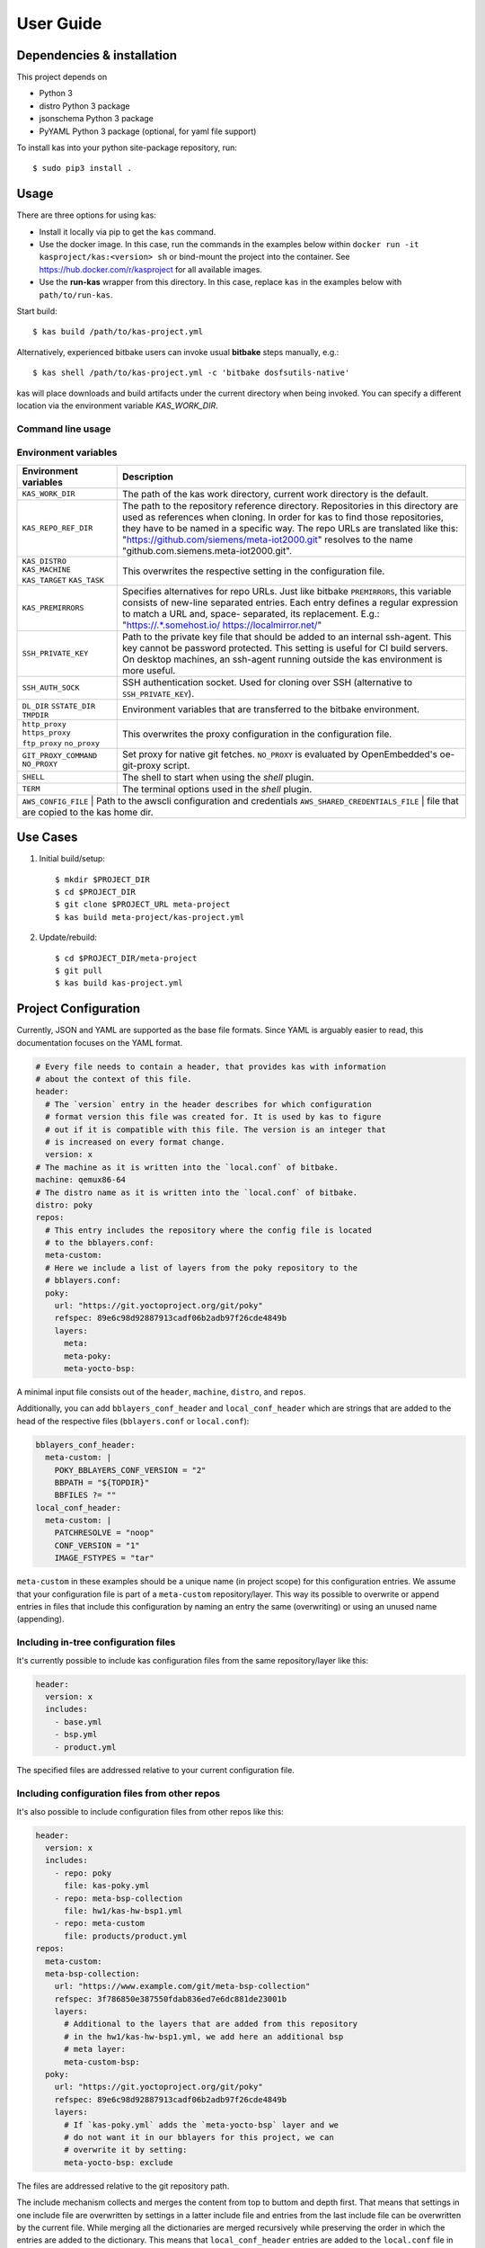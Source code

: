 User Guide
==========

Dependencies & installation
---------------------------

This project depends on

- Python 3
- distro Python 3 package
- jsonschema Python 3 package
- PyYAML Python 3 package (optional, for yaml file support)

To install kas into your python site-package repository, run::

    $ sudo pip3 install .


Usage
-----

There are three options for using kas:

- Install it locally via pip to get the ``kas`` command.
- Use the docker image. In this case, run the commands in the examples below
  within ``docker run -it kasproject/kas:<version> sh`` or bind-mount the
  project into the container. See https://hub.docker.com/r/kasproject for all
  available images.
- Use the **run-kas** wrapper from this directory. In this case,
  replace ``kas`` in the examples below with ``path/to/run-kas``.

Start build::

    $ kas build /path/to/kas-project.yml

Alternatively, experienced bitbake users can invoke usual **bitbake** steps
manually, e.g.::

    $ kas shell /path/to/kas-project.yml -c 'bitbake dosfsutils-native'

kas will place downloads and build artifacts under the current directory when
being invoked. You can specify a different location via the environment
variable `KAS_WORK_DIR`.

Command line usage
~~~~~~~~~~~~~~~~~~

.. argparse::
    :module: kas.kas
    :func: kas_get_argparser
    :prog: kas

Environment variables
~~~~~~~~~~~~~~~~~~~~~

+-----------------------+-----------------------------------------------------+
| Environment variables | Description                                         |
+=======================+=====================================================+
| ``KAS_WORK_DIR``      | The path of the kas work directory, current work    |
|                       | directory is the default.                           |
+-----------------------+-----------------------------------------------------+
| ``KAS_REPO_REF_DIR``  | The path to the repository reference directory.     |
|                       | Repositories in this directory are used as          |
|                       | references when cloning. In order for kas to find   |
|                       | those repositories, they have to be named in a      |
|                       | specific way. The repo URLs are translated like     |
|                       | this: "https://github.com/siemens/meta-iot2000.git" |
|                       | resolves to the name                                |
|                       | "github.com.siemens.meta-iot2000.git".              |
+-----------------------+-----------------------------------------------------+
| ``KAS_DISTRO``        | This overwrites the respective setting in the       |
| ``KAS_MACHINE``       | configuration file.                                 |
| ``KAS_TARGET``        |                                                     |
| ``KAS_TASK``          |                                                     |
+-----------------------+-----------------------------------------------------+
| ``KAS_PREMIRRORS``    | Specifies alternatives for repo URLs. Just like     |
|                       | bitbake ``PREMIRRORS``, this variable consists of   |
|                       | new-line separated entries. Each entry defines a    |
|                       | regular expression to match a URL and, space-       |
|                       | separated, its replacement. E.g.:                   |
|                       | "https://.*\.somehost\.io/ https://localmirror.net/"|
+-----------------------+-----------------------------------------------------+
| ``SSH_PRIVATE_KEY``   | Path to the private key file that should be added   |
|                       | to an internal ssh-agent. This key cannot be        |
|                       | password protected. This setting is useful for CI   |
|                       | build servers. On desktop machines, an ssh-agent    |
|                       | running outside the kas environment is more useful. |
+-----------------------+-----------------------------------------------------+
| ``SSH_AUTH_SOCK``     | SSH authentication socket. Used for cloning over    |
|                       | SSH (alternative to ``SSH_PRIVATE_KEY``).           |
+-----------------------+-----------------------------------------------------+
| ``DL_DIR``            | Environment variables that are transferred to the   |
| ``SSTATE_DIR``        | bitbake environment.                                |
| ``TMPDIR``            |                                                     |
+-----------------------+-----------------------------------------------------+
| ``http_proxy``        | This overwrites the proxy configuration in the      |
| ``https_proxy``       | configuration file.                                 |
| ``ftp_proxy``         |                                                     |
| ``no_proxy``          |                                                     |
+-----------------------+-----------------------------------------------------+
| ``GIT_PROXY_COMMAND`` | Set proxy for native git fetches. ``NO_PROXY`` is   |
| ``NO_PROXY``          | evaluated by OpenEmbedded's oe-git-proxy script.    |
+-----------------------+-----------------------------------------------------+
| ``SHELL``             | The shell to start when using the `shell` plugin.   |
+-----------------------+-----------------------------------------------------+
| ``TERM``              | The terminal options used in the `shell` plugin.    |
+-----------------------+-----------------------------------------------------+
| ``AWS_CONFIG_FILE``   | Path to the awscli configuration and credentials    |
| ``AWS_SHARED_CREDENTIALS_FILE`` | file that are copied to the kas home dir. |
+-----------------------+-----------------------------------------------------+

Use Cases
---------

1.  Initial build/setup::

    $ mkdir $PROJECT_DIR
    $ cd $PROJECT_DIR
    $ git clone $PROJECT_URL meta-project
    $ kas build meta-project/kas-project.yml

2.  Update/rebuild::

    $ cd $PROJECT_DIR/meta-project
    $ git pull
    $ kas build kas-project.yml


Project Configuration
---------------------

Currently, JSON and YAML are supported as the base file formats. Since YAML is
arguably easier to read, this documentation focuses on the YAML format.

.. code-block:: yaml

    # Every file needs to contain a header, that provides kas with information
    # about the context of this file.
    header:
      # The `version` entry in the header describes for which configuration
      # format version this file was created for. It is used by kas to figure
      # out if it is compatible with this file. The version is an integer that
      # is increased on every format change.
      version: x
    # The machine as it is written into the `local.conf` of bitbake.
    machine: qemux86-64
    # The distro name as it is written into the `local.conf` of bitbake.
    distro: poky
    repos:
      # This entry includes the repository where the config file is located
      # to the bblayers.conf:
      meta-custom:
      # Here we include a list of layers from the poky repository to the
      # bblayers.conf:
      poky:
        url: "https://git.yoctoproject.org/git/poky"
        refspec: 89e6c98d92887913cadf06b2adb97f26cde4849b
        layers:
          meta:
          meta-poky:
          meta-yocto-bsp:

A minimal input file consists out of the ``header``, ``machine``, ``distro``,
and ``repos``.

Additionally, you can add ``bblayers_conf_header`` and ``local_conf_header``
which are strings that are added to the head of the respective files
(``bblayers.conf`` or ``local.conf``):

.. code-block:: yaml

    bblayers_conf_header:
      meta-custom: |
        POKY_BBLAYERS_CONF_VERSION = "2"
        BBPATH = "${TOPDIR}"
        BBFILES ?= ""
    local_conf_header:
      meta-custom: |
        PATCHRESOLVE = "noop"
        CONF_VERSION = "1"
        IMAGE_FSTYPES = "tar"

``meta-custom`` in these examples should be a unique name (in project scope)
for this configuration entries. We assume that your configuration file is part
of a ``meta-custom`` repository/layer. This way its possible to overwrite or
append entries in files that include this configuration by naming an entry the
same (overwriting) or using an unused name (appending).

Including in-tree configuration files
~~~~~~~~~~~~~~~~~~~~~~~~~~~~~~~~~~~~~

It's currently possible to include kas configuration files from the same
repository/layer like this:

.. code-block:: yaml

    header:
      version: x
      includes:
        - base.yml
        - bsp.yml
        - product.yml

The specified files are addressed relative to your current configuration file.

Including configuration files from other repos
~~~~~~~~~~~~~~~~~~~~~~~~~~~~~~~~~~~~~~~~~~~~~~

It's also possible to include configuration files from other repos like this:

.. code-block:: yaml

    header:
      version: x
      includes:
        - repo: poky
          file: kas-poky.yml
        - repo: meta-bsp-collection
          file: hw1/kas-hw-bsp1.yml
        - repo: meta-custom
          file: products/product.yml
    repos:
      meta-custom:
      meta-bsp-collection:
        url: "https://www.example.com/git/meta-bsp-collection"
        refspec: 3f786850e387550fdab836ed7e6dc881de23001b
        layers:
          # Additional to the layers that are added from this repository
          # in the hw1/kas-hw-bsp1.yml, we add here an additional bsp
          # meta layer:
          meta-custom-bsp:
      poky:
        url: "https://git.yoctoproject.org/git/poky"
        refspec: 89e6c98d92887913cadf06b2adb97f26cde4849b
        layers:
          # If `kas-poky.yml` adds the `meta-yocto-bsp` layer and we
          # do not want it in our bblayers for this project, we can
          # overwrite it by setting:
          meta-yocto-bsp: exclude

The files are addressed relative to the git repository path.

The include mechanism collects and merges the content from top to buttom and
depth first. That means that settings in one include file are overwritten
by settings in a latter include file and entries from the last include file can
be overwritten by the current file. While merging all the dictionaries are
merged recursively while preserving the order in which the entries are added to
the dictionary. This means that ``local_conf_header`` entries are added to the
``local.conf`` file in the same order in which they are defined in the
different include files. Note that the order of the configuration file entries
is not preserved within one include file, because the parser creates normal
unordered dictionaries.

Including configuration files via the command line
~~~~~~~~~~~~~~~~~~~~~~~~~~~~~~~~~~~~~~~~~~~~~~~~~~

When specifying the kas configuration file on the command line, additional
configurations can be included ad-hoc:

    $ kas build kas-base.yml:debug-image.yml:board.yml

This is equivalent to static inclusion from some kas-combined.yml like this:

.. code-block:: yaml

    header:
      version: x
      includes:
        - kas-base.yml
        - debug.image.yml
        - board.yml

Command line inclusion allows to create configurations on-demand, without the
need to write a kas configuration file for each possible combination.

Note that all configuration files combined via the command line either have to
come from the same repository or have to live outside of any versioning control.
kas will refuse any other combination in order to avoid complications and
configuration flaws that can easily emerge from them.

Configuration reference
~~~~~~~~~~~~~~~~~~~~~~~

* ``header``: dict [required]
    The header of every kas configuration file. It contains information about
    the context of the file.

  * ``version``: integer [required]
      Lets kas check if it is compatible with this file. See the
      :doc:`configuration format changelog <format-changelog>` for the
      format history and the latest available version.

  * ``includes``: list [optional]
      A list of configuration files this current file is based on. They are
      merged in order they are stated. So a latter one could overwrite
      settings from previous files. The current file can overwrite settings
      from every included file. An item in this list can have one of two types:

    * item: string
        The path to a kas configuration file, relative to the current file.

    * item: dict
        If files from other repositories should be included, choose this
        representation.

      * ``repo``: string [required]
          The id of the repository where the file is located. The repo
          needs to be defined in the ``repos`` dictionary as ``<repo-id>``.

      * ``file``: string [required]
          The path to the file relative to the root of the repository.

* ``defaults``: dict [optional]
    This key can be used to set default values for various properties.
    This may help you to avoid repeating the same property assignment in
    multiple places if, for example, you wish to use the same refspec for
    all repositories.

  * ``repos``: dict [optional]
      This key can contain default values for some repository properties.
      If a default value is set for a repository property it may still be
      overridden by setting the same property to a different value in a given
      repository.

    * ``refspec``: string [optional]
        Sets the default ``refspec`` property applied to all repositories that
        do not override this.

* ``machine``: string [optional]
    Contains the value of the ``MACHINE`` variable that is written into the
    ``local.conf``. Can be overwritten by the ``KAS_MACHINE`` environment
    variable and defaults to ``qemux86-64``.

* ``distro``: string [optional]
    Contains the value of the ``DISTRO`` variable that is written into the
    ``local.conf``. Can be overwritten by the ``KAS_DISTRO`` environment
    variable and defaults to ``poky``.

* ``target``: string [optional] or list [optional]
    Contains the target or a list of targets to build by bitbake. Can be
    overwritten by the ``KAS_TARGET`` environment variable and defaults to
    ``core-image-minimal``. Space is used as a delimiter if multiple targets
    should be specified via the environment variable.

* ``env``: dict [optional]
    Contains environment variable names with the default values. These
    variables are made available to bitbake via ``BB_ENV_EXTRAWHITE`` and can
    be overwritten by the variables of the environment in which kas is started.

* ``task``: string [optional]
    Contains the task to build by bitbake. Can be overwritten by the
    ``KAS_TASK`` environment variable and defaults to ``build``.

* ``repos``: dict [optional]
    Contains the definitions of all available repos and layers.

  * ``<repo-id>``: dict [optional]
      Contains the definition of a repository and the layers, that should be
      part of the build. If the value is ``None``, the repository, where the
      current configuration file is located is defined as ``<repo-id>`` and
      added as a layer to the build.

    * ``name``: string [optional]
        Defines under which name the repository is stored. If its missing
        the ``<repo-id>`` will be used.

    * ``url``: string [optional]
        The url of the repository. If this is missing, no version control
        operations are performed.

    * ``type``: string [optional]
        The type of version control repository. The default value is ``git``
        and ``hg`` is also supported.

    * ``refspec``: string [optional]
        The refspec that should be used. If ``url`` was specified but no
        ``refspec`` the revision you get depends on the defaults of the version
        control system used.

    * ``path``: string [optional]
        The path where the repository is stored.
        If the ``url`` and ``path`` is missing, the repository where the
        current configuration file is located is defined.
        If the ``url`` is missing and the path defined, this entry references
        the directory the path points to.
        If the ``url`` as well as the ``path`` is defined, the path is used to
        overwrite the checkout directory, that defaults to ``kas_work_dir``
        + ``repo.name``.
        In case of a relative path name ``kas_work_dir`` is prepended.

    * ``layers``: dict [optional]
        Contains the layers from this repository that should be added to the
        ``bblayers.conf``. If this is missing or ``None`` or and empty
        dictionary, the path to the repo itself is added as a layer.

      * ``<layer-path>``: enum [optional]
          Adds the layer with ``<layer-path>`` that is relative to the
          repository root directory, to the ``bblayers.conf`` if the value of
          this entry is not in this list: ``['disabled', 'excluded', 'n', 'no',
          '0', 'false']``. This way it is possible to overwrite the inclusion
          of a layer in latter loaded configuration files.

    * ``patches``: dict [optional]
        Contains the patches that should be applied to this repo before it is
        used.

      * ``<patches-id>``: dict [optional]
          One entry in patches with its specific and unique id. All available
          patch entries are applied in the order of their sorted
          ``<patches-id>``.

        * ``repo``: string [required]
            The identifier of the repo where the path of this entry is relative
            to.

        * ``path``: string [required]
            The path to one patch file or a quilt formatted patchset directory.

* ``bblayers_conf_header``: dict [optional]
    This contains strings that should be added to the ``bblayers.conf`` before
    any layers are included.

  * ``<bblayers-conf-id>``: string [optional]
      A string that is added to the ``bblayers.conf``. The entry id
      (``<bblayers-conf-id>``) should be unique if lines should be added and
      can be the same from another included file, if this entry should be
      overwritten. The lines are added to ``bblayers.conf`` in the same order
      as they are included from the different configuration files.

* ``local_conf_header``: dict [optional]
    This contains strings that should be added to the ``local.conf``.

  * ``<local-conf-id>``: string [optional]
      A string that is added to the ``local.conf``. It operates in the same way
      as the ``bblayers_conf_header`` entry.

* ``proxy_config``: dict [optional]
    Defines the proxy configuration bitbake should use. Every entry can be
    overwritten by the respective environment variables.

  * ``http_proxy``: string [optional]
  * ``https_proxy``: string [optional]
  * ``no_proxy``: string [optional]
